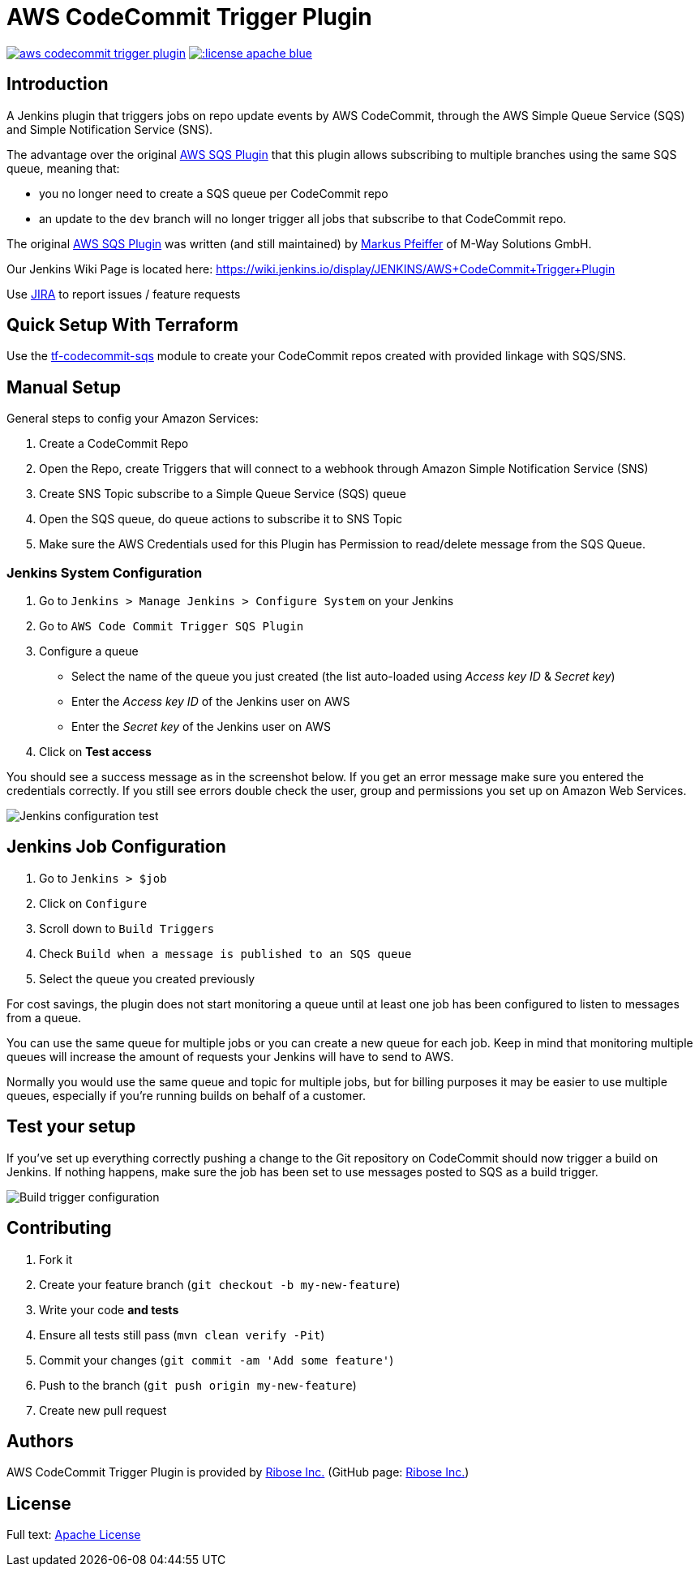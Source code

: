= AWS CodeCommit Trigger Plugin


image:https://img.shields.io/travis/jenkinsci/aws-codecommit-trigger-plugin.svg?style=flat-square[link=https://travis-ci.org/jenkinsci/aws-codecommit-trigger-plugin]
image:https://img.shields.io/:license-apache-blue.svg?style=flat-square[link=https://www.apache.org/licenses/LICENSE-2.0.html]


== Introduction

A Jenkins plugin that triggers jobs on repo update events by AWS
CodeCommit, through the AWS Simple Queue Service (SQS) and Simple
Notification Service (SNS).

The advantage over the original
https://github.com/jenkinsci/aws-sqs-plugin[AWS SQS Plugin] that this
plugin allows subscribing to multiple branches using the same SQS queue,
meaning that:

* you no longer need to create a SQS queue per CodeCommit repo
* an update to the `dev` branch will no longer trigger all jobs that
  subscribe to that CodeCommit repo.

The original https://github.com/jenkinsci/aws-sqs-plugin[AWS SQS Plugin]
was written (and still maintained) by
https://github.com/mpfeiffermway[Markus Pfeiffer] of M-Way Solutions
GmbH.

Our Jenkins Wiki Page is located here:
https://wiki.jenkins.io/display/JENKINS/AWS+CodeCommit+Trigger+Plugin

Use https://issues.jenkins-ci.org[JIRA] to report issues / feature requests


== Quick Setup With Terraform

Use the
https://github.com/riboseinc/tf-codecommit-sqs[tf-codecommit-sqs] module
to create your CodeCommit repos created with provided linkage with SQS/SNS.


== Manual Setup

General steps to config your Amazon Services:

1. Create a CodeCommit Repo
2. Open the Repo, create Triggers that will connect to a webhook through
   Amazon Simple Notification Service (SNS)
3. Create SNS Topic subscribe to a Simple Queue Service (SQS) queue
4. Open the SQS queue, do queue actions to subscribe it to SNS Topic
5. Make sure the AWS Credentials used for this Plugin has Permission to
   read/delete message from the SQS Queue.


=== Jenkins System Configuration

1. Go to `Jenkins > Manage Jenkins > Configure System` on your Jenkins

2. Go to `AWS Code Commit Trigger SQS Plugin`

3. Configure a queue

    * Select the name of the queue you just created (the list auto-loaded using _Access key ID_ & _Secret key_)
    * Enter the _Access key ID_ of the Jenkins user on AWS
    * Enter the _Secret key_ of the Jenkins user on AWS

4. Click on *Test access*

You should see a success message as in the screenshot below. If you get
an error message make sure you entered the credentials correctly. If you
still see errors double check the user, group and permissions you set up
on Amazon Web Services.

image::doc/images/global-config.png["Jenkins configuration test"]


== Jenkins Job Configuration

1. Go to `Jenkins > $job`
2. Click on `Configure`
3. Scroll down to `Build Triggers`
4. Check `Build when a message is published to an SQS queue`
5. Select the queue you created previously

For cost savings, the plugin does not start monitoring a queue until at
least one job has been configured to listen to messages from a queue.

You can use the same queue for multiple jobs or you can create a new
queue for each job. Keep in mind that monitoring multiple queues will
increase the amount of requests your Jenkins will have to send to AWS.

Normally you would use the same queue and topic for multiple jobs, but
for billing purposes it may be easier to use multiple queues, especially
if you're running builds on behalf of a customer.


== Test your setup

If you've set up everything correctly pushing a change to the Git
repository on CodeCommit should now trigger a build on Jenkins. If
nothing happens, make sure the job has been set to use messages posted
to SQS as a build trigger.

image::doc/images/job-triggers.png[Build trigger configuration]

== Contributing

1. Fork it
2. Create your feature branch (`git checkout -b my-new-feature`)
3. Write your code **and tests**
4. Ensure all tests still pass (`mvn clean verify -Pit`)
5. Commit your changes (`git commit -am 'Add some feature'`)
6. Push to the branch (`git push origin my-new-feature`)
7. Create new pull request


== Authors

AWS CodeCommit Trigger Plugin is provided by
https://www.ribose.com[Ribose Inc.]
(GitHub page: https://github.com/riboseinc[Ribose Inc.])


== License

Full text: link:LICENSE[Apache License]

